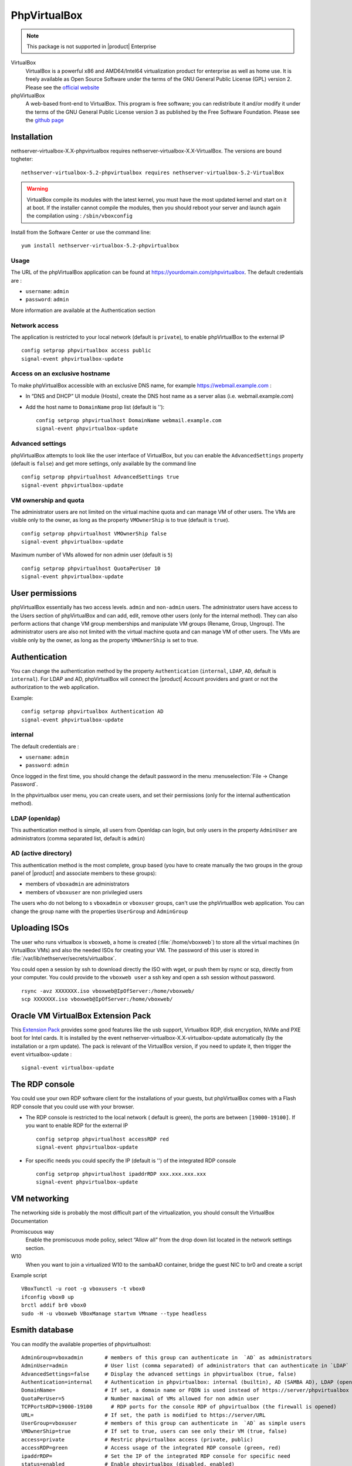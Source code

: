 .. _phpVirtualBox-section:

=============
PhpVirtualBox
=============

.. note::

  This package is not supported in |product| Enterprise 


VirtualBox 
  VirtualBox is a powerful x86 and AMD64/Intel64 virtualization product for enterprise as well as home use. It is freely available as Open Source Software under the terms of the GNU General Public License (GPL) version 2.
  Please see the `official website <https://www.virtualbox.org/>`_



phpVirtualBox
  A web-based front-end to VirtualBox. This program is free software; you can redistribute it and/or modify it under the terms of the GNU General Public License version 3 as published by the Free Software Foundation.
  Please see the `github page <https://github.com/phpvirtualbox/phpvirtualbox>`_


Installation
============

nethserver-virtualbox-X.X-phpvirtualbox requires nethserver-virtualbox-X.X-VirtualBox. The versions are bound togheter: ::

  nethserver-virtualbox-5.2-phpvirtualbox requires nethserver-virtualbox-5.2-VirtualBox

.. warning::

  VirtualBox compile its modules with the latest kernel, you must have the most updated kernel and start on it at boot. If the installer cannot compile the modules, then you should reboot your server and launch again the compilation using : ``/sbin/vboxconfig``



Install from the Software Center or use the command line: ::

  yum install nethserver-virtualbox-5.2-phpvirtualbox

Usage
-----

The URL of the phpVirtualBox application can be found at https://yourdomain.com/phpvirtualbox. The default credentials are :

* ``username``: ``admin``
* ``password``: ``admin``

More information are available at the Authentication section


Network access
--------------

The application is restricted to your local network (default is ``private``), to enable phpVirtualBox to the external IP ::

  config setprop phpvirtualbox access public
  signal-event phpvirtualbox-update

Access on an exclusive hostname
-------------------------------

To make phpVirtualBox accessible with an exclusive DNS name, for example https://webmail.example.com :

* In “DNS and DHCP” UI module (Hosts), create the DNS host name as a server alias (i.e. webmail.example.com)

* Add the host name to ``DomainName`` prop list (default is ''): ::

    config setprop phpvirtualhost DomainName webmail.example.com
    signal-event phpvirtualbox-update

Advanced settings
-----------------

phpVirtualBox attempts to look like the user interface of VirtualBox, but you can enable the ``AdvancedSettings`` property (default is ``false``) and get more settings, only available by the command line ::

    config setprop phpvirtualhost AdvancedSettings true
    signal-event phpvirtualbox-update

VM ownership and quota
----------------------

The administrator users are not limited on the virtual machine quota and can manage VM of other users. The VMs are visible only to the owner, as long as the property ``VMOwnerShip`` is to true (default is ``true``). ::

    config setprop phpvirtualhost VMOwnerShip false
    signal-event phpvirtualbox-update

Maximum number of VMs allowed for non admin user (default is ``5``) ::

    config setprop phpvirtualhost QuotaPerUser 10
    signal-event phpvirtualbox-update


User permissions
================

phpVirtualBox essentially has two access levels. ``admin`` and ``non-admin`` users. The administrator users have access to the Users section of phpVirtualBox and can add, edit, remove other users (only for the internal method). They can also perform actions that change VM group memberships and manipulate VM groups (Rename, Group, Ungroup). The administrator users are also not limited with the virtual machine quota and can manage VM of other users. The VMs are visible only by the owner, as long as the property ``VMOwnerShip`` is set to true.

Authentication
==============

You can change the authentication method by the property ``Authentication`` (``internal``, ``LDAP``, ``AD``, default is ``internal``). For LDAP and AD, phpVirtualBox will connect the |product| Account providers and grant or not the authorization to the web application.

Example: ::

  config setprop phpvirtualbox Authentication AD
  signal-event phpvirtualbox-update

internal
--------

The default credentials are :

* ``username``: ``admin`` 
* ``password``: ``admin``

Once logged in the first time, you should change the default password in the menu :menuselection:`File -> Change Password`.

In the phpvirtualbox user menu, you can create users, and set their permissions (only for the internal authentication method).

LDAP (openldap)
---------------

This authentication method is simple, all users from Openldap can login, but only users in the property ``AdminUser`` are administrators (comma separated list, default is ``admin``)

AD (active directory)
---------------------

This authentication method is the most complete, group based (you have to create manually the two groups in the group panel of |product| and associate members to these groups):

* members of ``vboxadmin`` are administrators
* members of ``vboxuser`` are non privilegied users

The users who do not belong to s ``vboxadmin`` or ``vboxuser`` groups, can't use the phpVirtualBox web application. You can change the group name with the properties ``UserGroup`` and ``AdminGroup``

Uploading ISOs
==============

The user who runs virtualbox is ``vboxweb``, a home is created (:file:`/home/vboxweb`) to store all the virtual machines (in VirtualBox VMs) and also the needed ISOs for creating your VM. The password of this user is stored in :file:`/var/lib/nethserver/secrets/virtualbox`.

You could open a session by ssh to download directly the ISO with wget, or push them by rsync or scp, directly from your computer. You could provide to the ``vboxweb user`` a ssh key and open a ssh session without password. ::

  rsync -avz XXXXXXX.iso vboxweb@IpOfServer:/home/vboxweb/
  scp XXXXXXX.iso vboxweb@IpOfServer:/home/vboxweb/


Oracle VM VirtualBox Extension Pack
===================================

This `Extension Pack <https://www.virtualbox.org/manual/ch01.html#intro-installing>`_ provides some good features like the usb support, Virtualbox RDP, disk encryption, NVMe and PXE boot for Intel cards. It is installed by the event nethserver-virtualbox-X.X-virtualbox-update automatically (by the installation or a rpm update). The pack is relevant of the VirtualBox version, if you need to update it, then trigger the event virtualbox-update : ::

  signal-event virtualbox-update

The RDP console
===============

You could use your own RDP software client for the installations of your guests, but phpVirtualBox comes with a Flash RDP console that you could use with your browser.

* The RDP console is restricted to the local network ( default is green), the ports are between ``[19000-19100]``. If you want to enable RDP for the external IP ::

    config setprop phpvirtualhost accessRDP red
    signal-event phpvirtualbox-update

* For specific needs you could specify the IP (default is '') of the integrated RDP console ::

    config setprop phpvirtualhost ipaddrRDP xxx.xxx.xxx.xxx
    signal-event phpvirtualbox-update


VM networking
=============

The networking side is probably the most difficult part of the virtualization, you should consult the VirtualBox Documentation

Promiscuous way
  Enable the promiscuous mode policy, select “Allow all” from the drop down list located in the network settings section.

W10
  When you want to join a virtualized W10 to the sambaAD container, bridge the guest NIC to br0 and create a script

Example script ::

  VBoxTunctl -u root -g vboxusers -t vbox0
  ifconfig vbox0 up
  brctl addif br0 vbox0
  sudo -H -u vboxweb VBoxManage startvm VMname --type headless

Esmith database
================

You can modify the available properties of phpvirtualhost: ::

     AdminGroup=vboxadmin       # members of this group can authenticate in  `AD` as administrators
     AdminUser=admin            # User list (comma separated) of administrators that can authenticate in `LDAP`
     AdvancedSettings=false     # Display the advanced settings in phpvirtualbox (true, false)
     Authentication=internal    # Authentication in phpvirtualbox: internal (builtin), AD (SAMBA AD), LDAP (openldap)
     DomainName=                # If set, a domain name or FQDN is used instead of https://server/phpvirtualbox
     QuotaPerUser=5             # Number maximal of VMs allowed for non admin user 
     TCPPortsRDP=19000-19100      # RDP ports for the console RDP of phpvirtualbox (the firewall is opened)
     URL=                       # If set, the path is modified to https://server/URL
     UserGroup=vboxuser         # members of this group can authenticate in  `AD` as simple users
     VMOwnerShip=true           # If set to true, users can see only their VM (true, false)
     access=private             # Restric phpvirtualbox access (private, public)
     accessRDP=green            # Access usage of the integrated RDP console (green, red)
     ipaddrRDP=                 # Set the IP of the integrated RDP console for specific need
     status=enabled             # Enable phpvirtualbox (disabled, enabled)


Example: ::

  config setprop phpvirtualbox accessRDP red AdvancedSettings enabled
  signal-event phpvirtualbox-update

Documentation
=============

VirtualBox
  The `official documentation <http://download.virtualbox.org/virtualbox/UserManual.pdf>`_ is available on the VirtualBox website.

phpVirtualbox
  The `official documentation <https://github.com/phpvirtualbox/phpvirtualbox/wiki>`_ is available on the github website.
